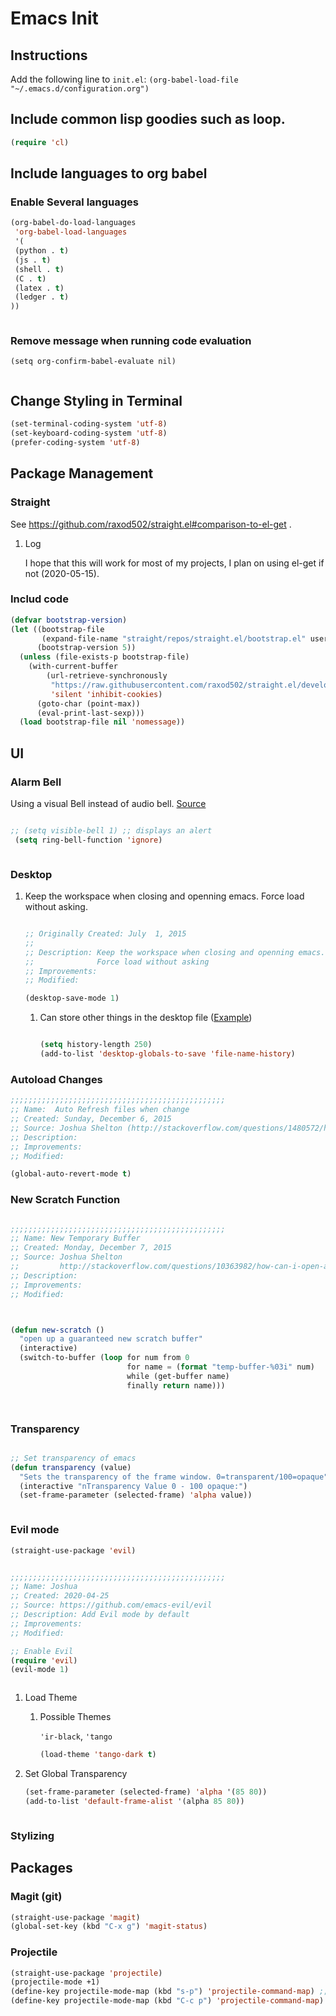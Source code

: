 * Emacs Init

** Instructions
Add the following line to ~init.el~:
~(org-babel-load-file "~/.emacs.d/configuration.org")~

** Include common lisp goodies such as loop. 

#+BEGIN_SRC emacs-lisp
(require 'cl)

#+END_SRC

** Include languages to org babel 
*** Enable Several languages
#+BEGIN_SRC emacs-lisp
(org-babel-do-load-languages
 'org-babel-load-languages
 '(
 (python . t)
 (js . t)
 (shell . t)
 (C . t)
 (latex . t)
 (ledger . t)
))
  

#+END_SRC

*** Remove message when running code evaluation
#+BEGIN_SRC 
(setq org-confirm-babel-evaluate nil)

#+END_SRC

#+RESULTS:

** Change Styling in Terminal

#+BEGIN_SRC emacs-lisp
(set-terminal-coding-system 'utf-8)
(set-keyboard-coding-system 'utf-8)
(prefer-coding-system 'utf-8)
#+END_SRC


** Package Management

*** Straight
See https://github.com/raxod502/straight.el#comparison-to-el-get .

**** Log 
I hope that this will work for most of my projects, I plan on using
el-get if not (2020-05-15).

*** Includ code
#+BEGIN_SRC emacs-lisp
(defvar bootstrap-version)
(let ((bootstrap-file
       (expand-file-name "straight/repos/straight.el/bootstrap.el" user-emacs-directory))
      (bootstrap-version 5))
  (unless (file-exists-p bootstrap-file)
    (with-current-buffer
        (url-retrieve-synchronously
         "https://raw.githubusercontent.com/raxod502/straight.el/develop/install.el"
         'silent 'inhibit-cookies)
      (goto-char (point-max))
      (eval-print-last-sexp)))
  (load bootstrap-file nil 'nomessage))
#+END_SRC

#+RESULTS:
: t

** UI

*** Alarm Bell

Using a visual Bell instead of audio bell. [[https://www.emacswiki.org/emacs/AlarmBell][Source]]


#+BEGIN_SRC emacs-lisp

;; (setq visible-bell 1) ;; displays an alert
 (setq ring-bell-function 'ignore)


#+END_SRC

#+RESULTS:
: ignore

*** Desktop 

**** Keep the workspace when closing and openning emacs. Force load without asking.
     :PROPERTIES:
     :CREATED:  July  1, 2015
     :SOURCE:   http://www.gnu.org/software/emacs/manual/html_node/emacs/Saving-Emacs-Sessions.html
     :END:
  
#+BEGIN_SRC emacs-lisp

;; Originally Created: July  1, 2015
;; 
;; Description: Keep the workspace when closing and openning emacs.
;;              Force load without asking
;; Improvements: 
;; Modified:

(desktop-save-mode 1)

#+END_SRC

***** Can store other things in the desktop file ([[https://www.emacswiki.org/emacs?action=browse;oldid=DeskTop;id=Desktop][Example]])
     :PROPERTIES:
     :CREATED:  May 16,2020
     :SOURCE:   https://www.emacswiki.org/emacs?action=browse;oldid=DeskTop;id=Desktop
     :END:
 
#+BEGIN_SRC emacs-lisp

(setq history-length 250)
(add-to-list 'desktop-globals-to-save 'file-name-history)

#+END_SRC

#+RESULTS:
| desktop-missing-file-warning | tags-file-name | tags-table-list | search-ring | regexp-search-ring | register-alist | file-name-history |


*** Autoload Changes

#+BEGIN_SRC emacs-lisp
;;;;;;;;;;;;;;;;;;;;;;;;;;;;;;;;;;;;;;;;;;;;;;;;
;; Name:  Auto Refresh files when change
;; Created: Sunday, December 6, 2015
;; Source: Joshua Shelton (http://stackoverflow.com/questions/1480572/how-to-have-emacs-auto-refresh-all-buffers-when-files-have-changed-on-disk)
;; Description:
;; Improvements:
;; Modified:

(global-auto-revert-mode t) 

#+END_SRC

*** New Scratch Function

#+BEGIN_SRC emacs-lisp

;;;;;;;;;;;;;;;;;;;;;;;;;;;;;;;;;;;;;;;;;;;;;;;;
;; Name: New Temporary Buffer
;; Created: Monday, December 7, 2015
;; Source: Joshua Shelton
;;         http://stackoverflow.com/questions/10363982/how-can-i-open-a-temporary-buffer
;; Description:
;; Improvements:
;; Modified:



(defun new-scratch ()
  "open up a guaranteed new scratch buffer"
  (interactive)
  (switch-to-buffer (loop for num from 0
                          for name = (format "temp-buffer-%03i" num)
                          while (get-buffer name)
                          finally return name)))



#+END_SRC


*** Transparency

#+BEGIN_SRC emacs-lisp

 ;; Set transparency of emacs
 (defun transparency (value)
   "Sets the transparency of the frame window. 0=transparent/100=opaque"
   (interactive "nTransparency Value 0 - 100 opaque:")
   (set-frame-parameter (selected-frame) 'alpha value))


#+END_SRC


*** Evil mode

#+BEGIN_SRC emacs-lisp
(straight-use-package 'evil)
#+END_SRC

#+BEGIN_SRC emacs-lisp

;;;;;;;;;;;;;;;;;;;;;;;;;;;;;;;;;;;;;;;;;;;;;;;;
;; Name: Joshua
;; Created: 2020-04-25
;; Source: https://github.com/emacs-evil/evil
;; Description: Add Evil mode by default
;; Improvements: 
;; Modified:

;; Enable Evil
(require 'evil)
(evil-mode 1)


#+END_SRC

#+RESULTS:
: t

**** Load Theme

***** Possible Themes
      ~'ir-black~, ~'tango~

 #+BEGIN_SRC emacs-lisp
 (load-theme 'tango-dark t)

 #+END_SRC



**** Set Global Transparency

#+BEGIN_SRC emacs-lisp
(set-frame-parameter (selected-frame) 'alpha '(85 80))
(add-to-list 'default-frame-alist '(alpha 85 80))


#+END_SRC

*** Stylizing
    
** Packages

*** Magit (git)
:PROPERTIES:
:SOURCE: 
:CREATED: 2020-05
:END:
#
#+BEGIN_SRC emacs-lisp
(straight-use-package 'magit)
(global-set-key (kbd "C-x g") 'magit-status)
#+END_SRC

#+RESULTS:
: magit-status

*** Projectile
:PROPERTIES:
:SOURCE: https://github.com/bbatsov/projectile   
:CREATED: 2020-05-17
:END:
#+BEGIN_SRC emacs-lisp
(straight-use-package 'projectile)
(projectile-mode +1)
(define-key projectile-mode-map (kbd "s-p") 'projectile-command-map) ;; Overrides Print, which I don't do from emacs
(define-key projectile-mode-map (kbd "C-c p") 'projectile-command-map)
#+END_SRC

#+RESULTS:
: projectile-command-map
